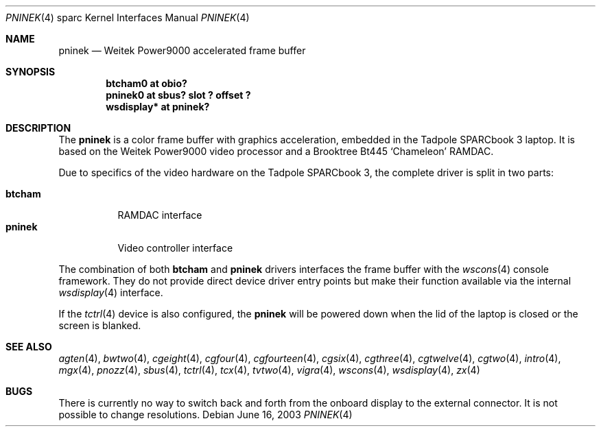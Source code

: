 .\"	$OpenBSD: pninek.4,v 1.1 2003/06/18 17:40:31 miod Exp $
.\"
.\" Copyright (c) 2003, Miodrag Vallat.
.\" Copyright (c) 1999 Jason L. Wright (jason@thought.net)
.\" All rights reserved.
.\"
.\" Redistribution and use in source and binary forms, with or without
.\" modification, are permitted provided that the following conditions
.\" are met:
.\" 1. Redistributions of source code must retain the above copyright
.\"    notice, this list of conditions and the following disclaimer.
.\" 2. Redistributions in binary form must reproduce the above copyright
.\"    notice, this list of conditions and the following disclaimer in the
.\"    documentation and/or other materials provided with the distribution.
.\"
.\" THIS SOFTWARE IS PROVIDED BY THE AUTHOR ``AS IS'' AND ANY EXPRESS OR
.\" IMPLIED WARRANTIES, INCLUDING, BUT NOT LIMITED TO, THE IMPLIED
.\" WARRANTIES OF MERCHANTABILITY AND FITNESS FOR A PARTICULAR PURPOSE ARE
.\" DISCLAIMED.  IN NO EVENT SHALL THE AUTHOR BE LIABLE FOR ANY DIRECT,
.\" INDIRECT, INCIDENTAL, SPECIAL, EXEMPLARY, OR CONSEQUENTIAL DAMAGES
.\" (INCLUDING, BUT NOT LIMITED TO, PROCUREMENT OF SUBSTITUTE GOODS OR
.\" SERVICES; LOSS OF USE, DATA, OR PROFITS; OR BUSINESS INTERRUPTION)
.\" HOWEVER CAUSED AND ON ANY THEORY OF LIABILITY, WHETHER IN CONTRACT,
.\" STRICT LIABILITY, OR TORT (INCLUDING NEGLIGENCE OR OTHERWISE) ARISING IN
.\" ANY WAY OUT OF THE USE OF THIS SOFTWARE, EVEN IF ADVISED OF THE
.\" POSSIBILITY OF SUCH DAMAGE.
.\"
.Dd June 16, 2003
.Dt PNINEK 4 sparc
.Os
.Sh NAME
.Nm pninek
.Nd Weitek Power9000 accelerated frame buffer
.Sh SYNOPSIS
.Cd "btcham0 at obio?"
.Cd "pninek0 at sbus? slot ? offset ?"
.Cd "wsdisplay* at pninek?"
.Sh DESCRIPTION
The
.Nm
is a color frame buffer with graphics acceleration, embedded in the
.Tn "Tadpole SPARCbook"
3 laptop.
It is based on the
.Tn "Weitek Power9000"
video processor and a
.Tn Brooktree
Bt445
.Sq Chameleon
RAMDAC.
.Pp
Due to specifics of the video hardware on the
.Tn Tadpole SPARCbook
3, the complete driver is split in two parts:
.Pp
.Bl -tag -width Ds -compact
.It Nm btcham
RAMDAC interface
.It Nm pninek
Video controller interface
.El
.Pp
The combination of both
.Nm btcham
and
.Nm
drivers interfaces the frame buffer with the
.Xr wscons 4
console framework.
They do not provide direct device driver entry points
but make their function available via the internal
.Xr wsdisplay 4
interface.
.Pp
If the
.Xr tctrl 4
device is also configured, the
.Nm
will be powered down when the lid of the laptop
is closed or the screen is blanked.
.Sh SEE ALSO
.Xr agten 4 ,
.Xr bwtwo 4 ,
.Xr cgeight 4 ,
.Xr cgfour 4 ,
.Xr cgfourteen 4 ,
.Xr cgsix 4 ,
.Xr cgthree 4 ,
.Xr cgtwelve 4 ,
.Xr cgtwo 4 ,
.Xr intro 4 ,
.Xr mgx 4 ,
.Xr pnozz 4 ,
.Xr sbus 4 ,
.Xr tctrl 4 ,
.Xr tcx 4 ,
.Xr tvtwo 4 ,
.Xr vigra 4 ,
.Xr wscons 4 ,
.Xr wsdisplay 4 ,
.Xr zx 4
.Sh BUGS
There is currently no way to switch back and forth from
the onboard display to the external connector.
It is not possible to change resolutions.
